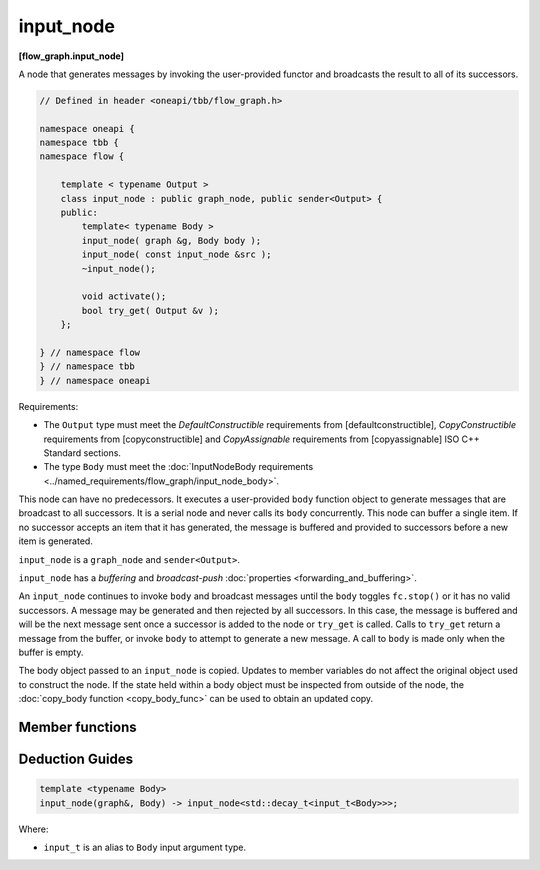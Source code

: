 .. SPDX-FileCopyrightText: 2019-2021 Intel Corporation
..
.. SPDX-License-Identifier: CC-BY-4.0

==========
input_node
==========
**[flow_graph.input_node]**

A node that generates messages by invoking the user-provided functor and broadcasts the
result to all of its successors.

.. code:: cpp

    // Defined in header <oneapi/tbb/flow_graph.h>

    namespace oneapi {
    namespace tbb {
    namespace flow {

        template < typename Output >
        class input_node : public graph_node, public sender<Output> {
        public:
            template< typename Body >
            input_node( graph &g, Body body );
            input_node( const input_node &src );
            ~input_node();

            void activate();
            bool try_get( Output &v );
        };

    } // namespace flow
    } // namespace tbb
    } // namespace oneapi

Requirements:

* The ``Output`` type must meet the `DefaultConstructible` requirements from [defaultconstructible], `CopyConstructible` requirements from [copyconstructible] and
  `CopyAssignable`  requirements from [copyassignable] ISO C++ Standard sections.
* The type ``Body`` must meet the :doc:`InputNodeBody requirements <../named_requirements/flow_graph/input_node_body>`.

This node can have no predecessors. It executes a user-provided ``body`` function object to
generate messages that are broadcast to all successors. It is a serial node and never calls
its ``body`` concurrently. This node can buffer a single item.  If no successor accepts an
item that it has generated, the message is buffered and provided to successors
before a new item is generated.

``input_node`` is a ``graph_node`` and ``sender<Output>``.

``input_node`` has a `buffering` and `broadcast-push` :doc:`properties <forwarding_and_buffering>`.

An ``input_node`` continues to invoke ``body`` and broadcast messages until the ``body``
toggles ``fc.stop()`` or it has no valid successors. A message may be generated and then rejected
by all successors. In this case, the message is buffered and will be the next message sent once a
successor is added to the node or ``try_get`` is called. Calls to ``try_get`` return a
message from the buffer, or invoke ``body`` to attempt to generate a new message.
A call to ``body`` is made only when the buffer is empty.

The body object passed to an ``input_node`` is copied. Updates to member variables do
not affect the original object used to construct the node. If the state held within a body object
must be inspected from outside of the node, the :doc:`copy_body function <copy_body_func>` can be
used to obtain an updated copy.

Member functions
----------------

.. cpp:function:: template< typename Body > input_node( graph &g, Body body )

    Constructs an ``input_node`` that invokes ``body``. By default,
    the node is created in an inactive state, which means that messages are not generated until a call to ``activate`` is made.

.. cpp:function:: input_node( const input_node &src )

    Constructs an ``input_node`` that has the same initial state that
    ``src`` had when it was constructed. The ``input_node`` that is
    constructed has a reference to the same ``graph`` object as
    ``src``, has a copy of the initial body used by ``src,`` and
    has the same initial active state as ``src``. The successors of
    ``src`` are not copied.

    The new body object is copy-constructed from a copy of the original
    body provided to ``src`` at its construction. Changes
    made to member variables in ``src`` body after the construction
    of ``src`` do not affect the body of the new ``input_node.``

.. cpp:function:: void activate()

    Sets the ``input_node`` to the active state, which enables messages generation.

.. cpp:function:: bool try_get( Output &v )

    Copies the message from the buffer to ``v`` if available, or, if the node is
    in active state, invokes ``body`` to attempt to generate a new message that
    will be copied into ``v``. 

    **Returns:** ``true`` if a message is copied to ``v``;  ``false``, otherwise.

Deduction Guides
----------------

.. code:: cpp

    template <typename Body>
    input_node(graph&, Body) -> input_node<std::decay_t<input_t<Body>>>;

Where:

* ``input_t`` is an alias to ``Body`` input argument type.
